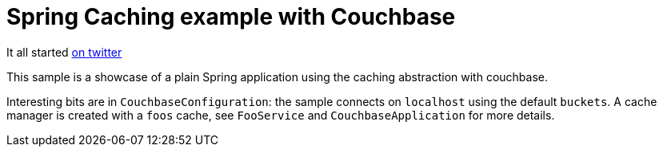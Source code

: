 = Spring Caching example with Couchbase

It all started https://twitter.com/christopheml/status/722808443036372992[on twitter]

This sample is a showcase of a plain Spring application using the caching
abstraction with couchbase.

Interesting bits are in `CouchbaseConfiguration`: the sample connects on
`localhost` using the default `buckets`. A cache manager is created with a
`foos` cache, see `FooService` and `CouchbaseApplication` for more details.